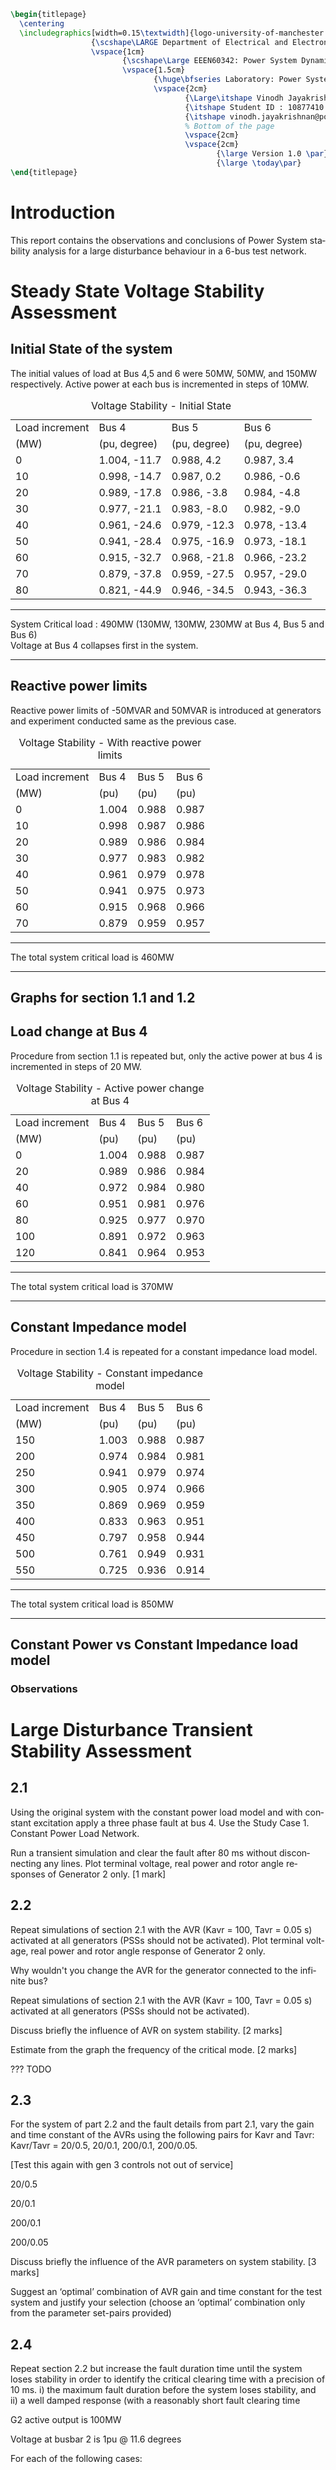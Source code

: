 #+STARTUP: overview
# +TITLE: Stability
# +date: \today
# +author: Vinodh Jayakrishnan
# +email: vinodh.jayakrishnan@postgrad.manchester.ac.uk
#+language: en
#+select_tags: export
#+exclude_tags: noexport
#+creator: Emacs 27.2 (Org mode 9.4.5)
#+options: toc:nil
#+LATEX_CLASS_OPTIONS: [a4paper,11pt]
#+latex_header: \usepackage[scaled]{times} \renewcommand\familydefault{\sfdefault}
#+latex_header: \usepackage{mathtools}
#+latex_header: \usepackage{textcomp}
#+latex_header: \usepackage{siunitx}
#+LATEX_HEADER: \usepackage{booktabs}
#+LATEX_HEADER: \usepackage{xcolor}
#+LATEX_HEADER: \usepackage{colortbl}
#+LATEX_HEADER: \makeatletter \@ifpackageloaded{geometry}{\geometry{margin=2cm}}{\usepackage[margin=2cm]{geometry}} \makeatother
#+LATEX_HEADER: \usepackage{amsmath}
#+LATEX_HEADER: \usepackage{hyperref}
#+LATEX_HEADER: \usepackage{wrapfig}
#+LATEX_HEADER: \hypersetup{colorlinks=true,linkcolor=blue,filecolor=blue,citecolor = black,urlcolor=cyan,}
#+LATEX_HEADER: \usepackage{graphicx}
#+EXPORT_EXCLUDE_TAGS: noexport
#+BEGIN_SRC latex
  \begin{titlepage}
    \centering
    \includegraphics[width=0.15\textwidth]{logo-university-of-manchester.png}\par\vspace{1cm}
                    {\scshape\LARGE Department of Electrical and Electronic Engineering \par}
                    \vspace{1cm}
                           {\scshape\Large EEEN60342: Power System Dynamics and Quality of Supply \par}
                           \vspace{1.5cm}
                                  {\huge\bfseries Laboratory: Power System Dynamic Performance Report \par}
                                  \vspace{2cm}
                                         {\Large\itshape Vinodh Jayakrishnan\par}
                                         {\itshape Student ID : 10877410 \par}
                                         {\itshape vinodh.jayakrishnan@postgrad.manchester.ac.uk \par}
                                         % Bottom of the page
                                         \vspace{2cm}
                                         \vspace{2cm}
                                                {\large Version 1.0 \par}
                                                {\large \today\par}
  \end{titlepage}
#+END_SRC
* Introduction
This report contains the observations and conclusions of Power System stability
analysis for a large disturbance behaviour in a 6-bus test network.
* Steady State Voltage Stability Assessment
** Initial State of the system
The initial values of load at Bus 4,5 and 6 were  50MW, 50MW, and 150MW
respectively. Active power at each bus is incremented in steps of 10MW.
#+caption: Voltage Stability - Initial State
#+name:vs1
#+ATTR_LATEX: :placement [h] :center t
#+ATTR_LaTeX: :align |c|l|l|l|
|----------------+--------------+--------------+--------------|
| Load increment | Bus 4        | Bus 5        | Bus 6        |
|           (MW) | (pu, degree) | (pu, degree) | (pu, degree) |
|----------------+--------------+--------------+--------------|
|              0 | 1.004, -11.7 | 0.988, 4.2   | 0.987, 3.4   |
|             10 | 0.998, -14.7 | 0.987, 0.2   | 0.986, -0.6  |
|             20 | 0.989, -17.8 | 0.986, -3.8  | 0.984, -4.8  |
|             30 | 0.977, -21.1 | 0.983, -8.0  | 0.982, -9.0  |
|             40 | 0.961, -24.6 | 0.979, -12.3 | 0.978, -13.4 |
|             50 | 0.941, -28.4 | 0.975, -16.9 | 0.973, -18.1 |
|             60 | 0.915, -32.7 | 0.968, -21.8 | 0.966, -23.2 |
|             70 | 0.879, -37.8 | 0.959, -27.5 | 0.957, -29.0 |
|             80 | 0.821, -44.9 | 0.946, -34.5 | 0.943, -36.3 |
|----------------+--------------+--------------+--------------|

#+BEGIN_center
--------------------------------------------------
System Critical load : 490MW (130MW, 130MW, 230MW  at Bus 4, Bus 5 and Bus 6) \\
Voltage at Bus 4 collapses first in the system.
--------------------------------------------------
#+END_center

** Reactive power limits
Reactive power limits of -50MVAR and 50MVAR is introduced at
generators and experiment conducted same as the previous case. 
#+caption: Voltage Stability - With reactive power limits
#+name:vs2
#+ATTR_LATEX: :placement [h] :center t
#+ATTR_LaTeX: :align |c|l|l|l|
|----------------+-------+-------+-------|
| Load increment | Bus 4 | Bus 5 | Bus 6 |
|           (MW) |  (pu) |  (pu) |  (pu) |
|----------------+-------+-------+-------|
|              0 | 1.004 | 0.988 | 0.987 |
|             10 | 0.998 | 0.987 | 0.986 |
|             20 | 0.989 | 0.986 | 0.984 |
|             30 | 0.977 | 0.983 | 0.982 |
|             40 | 0.961 | 0.979 | 0.978 |
|             50 | 0.941 | 0.975 | 0.973 |
|             60 | 0.915 | 0.968 | 0.966 |
|             70 | 0.879 | 0.959 | 0.957 |
|----------------+-------+-------+-------|
#+BEGIN_center
--------------------------------------------------
The total system critical load is 460MW
--------------------------------------------------
#+END_center

** Graphs for section 1.1 and 1.2
#+BEGIN_center
#+ATTR_LaTeX: :height 0.45\textwidth :center
[[file:vs1.png]]
#+END_center
*** python code to plot :noexport:
#+BEGIN_SRC python :results file :exports both :var data=vs2
  import matplotlib.pyplot as plt
  import numpy

  data = data[2:]
  x = numpy.arange(250, 470, 30)
  y1 = [a[1] for a in data]
  y2 = [a[2] for a in data]
  y3 = [a[3] for a in data]
  # Create Plot
  plt.plot(x, y1, 'r', label = "Bus 4")
  plt.plot(x, y2, 'g', label = "Bus 5")
  plt.plot(x, y3, 'b', label = "Bus 6")
  plt.plot([460, 490], [0.879, 0.821], 'r', label = "Bus 4 without VAR limits", linestyle='dotted')
  plt.plot([460, 490], [0.959, 0.946], 'g', label = "Bus 5 without VAR limits", linestyle='dotted')
  plt.plot([460, 490], [0.957, 0.943], 'b', label = "Bus 6 without VAR limits", linestyle='dotted')
  plt.yticks(numpy.arange(0.825, 1.02, 0.02))
  plt.legend()
  plt.grid()
  plt.title("Voltage Stability Curve")
  plt.xlabel('Total System Load (MW)')
  plt.ylabel('Voltage (pu)')


  ''' Save the PNG file '''
  filename = "vs1.png"
  plt.savefig(filename)

  ''' Return the PNG file path to OrgMode '''
  return(filename)

#+END_SRC

#+RESULTS:
[[file:vs1.png]]
** Load change at Bus 4
Procedure from section 1.1 is repeated but, only the active power at
bus 4 is incremented in steps of 20 MW.
#+caption: Voltage Stability - Active power change at Bus 4
#+name:vs3
#+ATTR_LATEX: :placement [h] :center t
#+ATTR_LaTeX: :align |c|l|l|l|
|----------------+-------+-------+-------|
| Load increment | Bus 4 | Bus 5 | Bus 6 |
|           (MW) |  (pu) |  (pu) |  (pu) |
|----------------+-------+-------+-------|
|              0 | 1.004 | 0.988 | 0.987 |
|             20 | 0.989 | 0.986 | 0.984 |
|             40 | 0.972 | 0.984 | 0.980 |
|             60 | 0.951 | 0.981 | 0.976 |
|             80 | 0.925 | 0.977 | 0.970 |
|            100 | 0.891 | 0.972 | 0.963 |
|            120 | 0.841 | 0.964 | 0.953 |
|----------------+-------+-------+-------|

#+BEGIN_center
--------------------------------------------------
The total system critical load is 370MW
--------------------------------------------------
#+END_center

** Constant Impedance model
Procedure in section 1.4 is repeated for a constant impedance load model.
#+caption: Voltage Stability - Constant impedance model
#+name:vs4
#+ATTR_LATEX: :placement [h] :center t
#+ATTR_LaTeX: :align |c|l|l|l|
|----------------+-------+-------+-------|
| Load increment | Bus 4 | Bus 5 | Bus 6 |
|           (MW) |  (pu) |  (pu) |  (pu) |
|----------------+-------+-------+-------|
|            150 | 1.003 | 0.988 | 0.987 |
|            200 | 0.974 | 0.984 | 0.981 |
|            250 | 0.941 | 0.979 | 0.974 |
|            300 | 0.905 | 0.974 | 0.966 |
|            350 | 0.869 | 0.969 | 0.959 |
|            400 | 0.833 | 0.963 | 0.951 |
|            450 | 0.797 | 0.958 | 0.944 |
|            500 | 0.761 | 0.949 | 0.931 |
|            550 | 0.725 | 0.936 | 0.914 |
|----------------+-------+-------+-------|

#+BEGIN_center
--------------------------------------------------
The total system critical load is 850MW
--------------------------------------------------
#+END_center

** Constant Power vs Constant Impedance load model
#+BEGIN_center
#+ATTR_LaTeX: :height 0.45\textwidth :center
[[file:vs2.png]]
#+END_center
*** python code to plot :noexport:
#+BEGIN_SRC python :results file :exports both :var data1=vs3 :var data2=vs4
      import matplotlib.pyplot as plt
      import numpy

      data1 = data1[2:]
      x1 = [a[0] for a in data1]
      y1 = [a[1] for a in data1]

      data2 = data2[2:]
      x2 = [a[0] for a in data2]
      y4 = [a[1] for a in data2]

      x1 = [value + 250 for value in x1]
      x2 = [value + 200 for value in x2]
      # Create Plot
      plt.plot(x1, y1, 'r', label = "Bus 4")
      plt.plot(x2, y4, 'b', label = "Bus 4 Case 2")

      plt.legend()
      plt.grid()
      plt.title("Voltage Stability Curve")
      plt.xlabel('Total System Load (MW)')
      plt.ylabel('Voltage (pu)')

      plt.xticks(numpy.arange(250, 800, 50))
      ''' Save the PNG file '''
      filename = "vs2.png"
      plt.savefig(filename)

      ''' Return the PNG file path to OrgMode '''
      return(filename)

#+END_SRC

#+RESULTS:
[[file:vs2.png]]

Plot, on one figure, the voltage magnitude at bus 4 as a function of the total system active
power load.[3 marks]
Compare the curves and discuss the influence of the load model used. [3 marks]
*** Observations

* Large Disturbance Transient Stability Assessment
** 2.1
Using the original system with the constant power load model and with constant
excitation apply a three phase fault at bus 4. Use the Study Case 1. Constant
Power Load Network.

Run a transient simulation and clear the fault after 80 ms without disconnecting
any lines. Plot terminal voltage, real power and rotor angle responses of
Generator 2 only. [1 mark]
#+BEGIN_center
#+ATTR_LaTeX: :height 0.35\textwidth :center
[[file:screenshots/2.1.png]]
#+END_center
** 2.2
Repeat simulations of section 2.1 with the AVR (Kavr = 100, Tavr = 0.05 s) activated at all
generators (PSSs should not be activated).
Plot terminal voltage, real power and rotor angle response of Generator 2 only.
#+BEGIN_center
#+ATTR_LaTeX: :height 0.35\textwidth :center
[[file:screenshots/2.2.png]]
#+END_center

Why wouldn't you change the AVR for the generator connected to the infinite bus?

Repeat simulations of section 2.1 with the AVR (Kavr = 100, Tavr = 0.05 s)
activated at all generators (PSSs should not be activated).  

Discuss briefly the influence of AVR on system stability. [2 marks]  

Estimate from the graph the frequency of the critical mode. [2 marks]  

??? TODO 
** 2.3
For the system of part 2.2 and the fault details from part 2.1, vary the gain
and time constant of the AVRs using the following pairs for Kavr and Tavr:
Kavr/Tavr = 20/0.5, 20/0.1, 200/0.1, 200/0.05.

[Test this again with gen 3 controls not out of service] 

20/0.5 
#+BEGIN_center
#+ATTR_LaTeX: :height 0.35\textwidth :center
[[file:screenshots/2.3.1.png]]
#+END_center
20/0.1 
#+BEGIN_center
#+ATTR_LaTeX: :height 0.35\textwidth :center
[[file:screenshots/2.3.2.png]]
#+END_center
200/0.1 
#+BEGIN_center
#+ATTR_LaTeX: :height 0.35\textwidth :center
[[file:screenshots/2.3.3.png]]
#+END_center
200/0.05 
#+BEGIN_center
#+ATTR_LaTeX: :height 0.35\textwidth :center
[[file:screenshots/2.3.4.png]]
#+END_center
Discuss briefly the influence of the AVR parameters on system stability. [3 marks]

Suggest an ‘optimal’ combination of AVR gain and time constant for the test
system and justify your selection (choose an ‘optimal’ combination only from the
parameter set-pairs provided)
** 2.4
Repeat section 2.2 but increase the fault duration time until the system loses
stability in order to identify the critical clearing time with a precision of 10
ms.
i) the maximum fault duration before the system loses stability, and
ii) a well damped response (with a reasonably short fault clearing time

G2 active output is 100MW 

Voltage at busbar 2 is 1pu @ 11.6 degrees

For each of the following cases:  

(a) Constant excitation, system without AVR or PSS. 

At 20ms clearing time 

2.4.a.1 
#+BEGIN_center
#+ATTR_LaTeX: :height 0.35\textwidth :center
[[file:screenshots/2.4.a.1.png]]
#+END_center

At 30ms clearing time
2.4.a.2 
#+BEGIN_center
#+ATTR_LaTeX: :height 0.35\textwidth :center
[[file:screenshots/2.4.a.2.png]]
#+END_center

(b) AVR (Kavr = 100, Tavr = 0.05 s) activated and no PSS.
At 0.28s or 80ms clearing time
2.4.b.1 
#+BEGIN_center
#+ATTR_LaTeX: :height 0.35\textwidth :center
[[file:screenshots/2.4.b.1.png]]
#+END_center

At 0.34s or 140ms clearing time
2.4.b.2 
#+BEGIN_center
#+ATTR_LaTeX: :height 0.35\textwidth :center
[[file:screenshots/2.4.b.2.png]]
#+END_center


At 0.35s or 150ms clearing time
2.4.b.3 
#+BEGIN_center
#+ATTR_LaTeX: :height 0.35\textwidth :center
[[file:screenshots/2.4.b.3.png]]
#+END_center


(c) As in (b) with PSS activated (Kpss = 5, T1/T2 = 0.6/0.65, T3/T4 = 0.3/0.01). 

At 0.28s
2.4.c.1 
#+BEGIN_center
#+ATTR_LaTeX: :height 0.35\textwidth :center
[[file:screenshots/2.4.c.1.png]]
#+END_center


At 1.03 sec
2.4.c.2 
#+BEGIN_center
#+ATTR_LaTeX: :height 0.35\textwidth :center
[[file:screenshots/2.4.c.2.png]]
#+END_center

At 1.04 sec
2.4.c.3 
#+BEGIN_center
#+ATTR_LaTeX: :height 0.35\textwidth :center
[[file:screenshots/2.4.c.3.png]]
#+END_center

 

Plot terminal voltage, real power and rotor angle responses of Generator 2 for two characteristic scenarios: [3 marks] 

 i) the maximum fault duration before the system loses stability, and  

ii) a well damped response (with a reasonably short fault clearing time).  

State the critical fault clearing time before system loses stability. [3 marks] 

 

Eigen Values
 

Case A 
Case B 
#+BEGIN_center
#+ATTR_LaTeX: :height 0.35\textwidth :center
[[file:screenshots/2.4.eigen.A1.png]]
#+END_center

Case B 
#+BEGIN_center
#+ATTR_LaTeX: :height 0.35\textwidth :center
[[file:screenshots/2.4.eigen.A2.png]]
#+END_center
Case C 
Case B 
#+BEGIN_center
#+ATTR_LaTeX: :height 0.35\textwidth :center
[[file:screenshots/2.4.eigen.A2.png]]
#+END_center

** 2.5
PSS 

 5, 50, 100, and 150. 

2.5.1 
#+BEGIN_center
#+ATTR_LaTeX: :height 0.35\textwidth :center
[[file:screenshots/2.5.1.png]]
#+END_center
2.5.2 
#+BEGIN_center
#+ATTR_LaTeX: :height 0.35\textwidth :center
[[file:screenshots/2.5.2.png]]
#+END_center
2.5.3 
#+BEGIN_center
#+ATTR_LaTeX: :height 0.35\textwidth :center
[[file:screenshots/2.5.3.png]]
#+END_center
2.5.4 
#+BEGIN_center
#+ATTR_LaTeX: :height 0.35\textwidth :center
[[file:screenshots/2.5.4.png]]
#+END_center

** 2.6
 

Use 2.2 
#+BEGIN_center
#+ATTR_LaTeX: :height 0.35\textwidth :center
[[file:screenshots/2.2.png]]
#+END_center

2.6.2 
#+BEGIN_center
#+ATTR_LaTeX: :height 0.35\textwidth :center
[[file:screenshots/2.6.2.png]]
#+END_center

2.6.3 
#+BEGIN_center
#+ATTR_LaTeX: :height 0.35\textwidth :center
[[file:screenshots/2.6.3.png]]
#+END_center

** 2.7
Use 2.2 
#+BEGIN_center
#+ATTR_LaTeX: :height 0.35\textwidth :center
[[file:screenshots/2.2.png]]
#+END_center

2.7.2 
#+BEGIN_center
#+ATTR_LaTeX: :height 0.35\textwidth :center
[[file:screenshots/2.7.2.png]]
#+END_center

2.7.3 
#+BEGIN_center
#+ATTR_LaTeX: :height 0.35\textwidth :center
[[file:screenshots/2.7.3.png]]
#+END_center

** 2.8

2.8.1 
#+BEGIN_center
#+ATTR_LaTeX: :height 0.35\textwidth :center
[[file:screenshots/2.8.1.png]]
#+END_center

2.8.2 - use 2.2 
#+BEGIN_center
#+ATTR_LaTeX: :height 0.35\textwidth :center
[[file:screenshots/2.2.png]]
#+END_center

2.8.3
#+BEGIN_center
#+ATTR_LaTeX: :height 0.35\textwidth :center
[[file:screenshots/2.8.3.png]]
#+END_center


